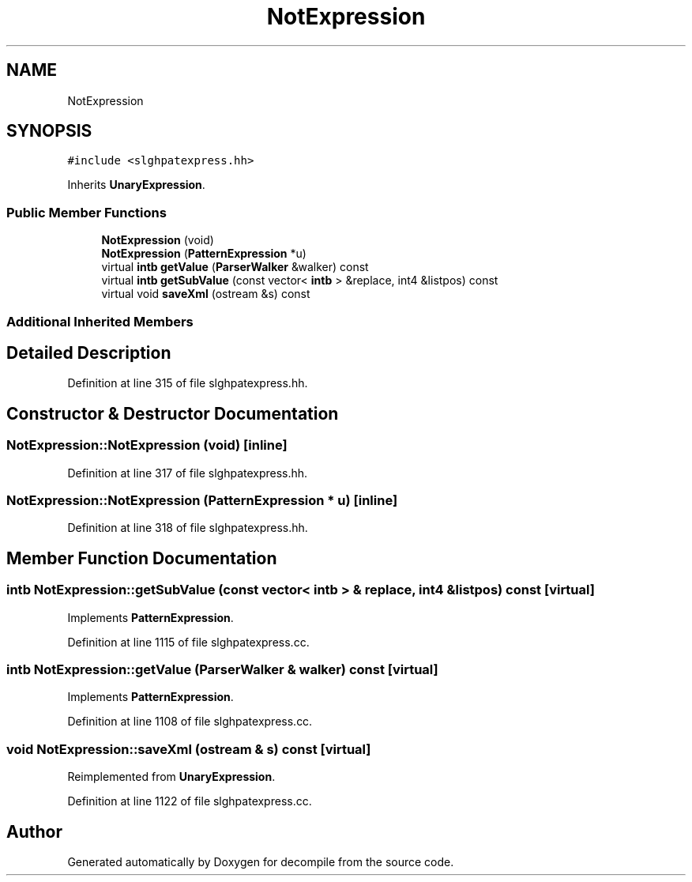 .TH "NotExpression" 3 "Sun Apr 14 2019" "decompile" \" -*- nroff -*-
.ad l
.nh
.SH NAME
NotExpression
.SH SYNOPSIS
.br
.PP
.PP
\fC#include <slghpatexpress\&.hh>\fP
.PP
Inherits \fBUnaryExpression\fP\&.
.SS "Public Member Functions"

.in +1c
.ti -1c
.RI "\fBNotExpression\fP (void)"
.br
.ti -1c
.RI "\fBNotExpression\fP (\fBPatternExpression\fP *u)"
.br
.ti -1c
.RI "virtual \fBintb\fP \fBgetValue\fP (\fBParserWalker\fP &walker) const"
.br
.ti -1c
.RI "virtual \fBintb\fP \fBgetSubValue\fP (const vector< \fBintb\fP > &replace, int4 &listpos) const"
.br
.ti -1c
.RI "virtual void \fBsaveXml\fP (ostream &s) const"
.br
.in -1c
.SS "Additional Inherited Members"
.SH "Detailed Description"
.PP 
Definition at line 315 of file slghpatexpress\&.hh\&.
.SH "Constructor & Destructor Documentation"
.PP 
.SS "NotExpression::NotExpression (void)\fC [inline]\fP"

.PP
Definition at line 317 of file slghpatexpress\&.hh\&.
.SS "NotExpression::NotExpression (\fBPatternExpression\fP * u)\fC [inline]\fP"

.PP
Definition at line 318 of file slghpatexpress\&.hh\&.
.SH "Member Function Documentation"
.PP 
.SS "\fBintb\fP NotExpression::getSubValue (const vector< \fBintb\fP > & replace, int4 & listpos) const\fC [virtual]\fP"

.PP
Implements \fBPatternExpression\fP\&.
.PP
Definition at line 1115 of file slghpatexpress\&.cc\&.
.SS "\fBintb\fP NotExpression::getValue (\fBParserWalker\fP & walker) const\fC [virtual]\fP"

.PP
Implements \fBPatternExpression\fP\&.
.PP
Definition at line 1108 of file slghpatexpress\&.cc\&.
.SS "void NotExpression::saveXml (ostream & s) const\fC [virtual]\fP"

.PP
Reimplemented from \fBUnaryExpression\fP\&.
.PP
Definition at line 1122 of file slghpatexpress\&.cc\&.

.SH "Author"
.PP 
Generated automatically by Doxygen for decompile from the source code\&.
